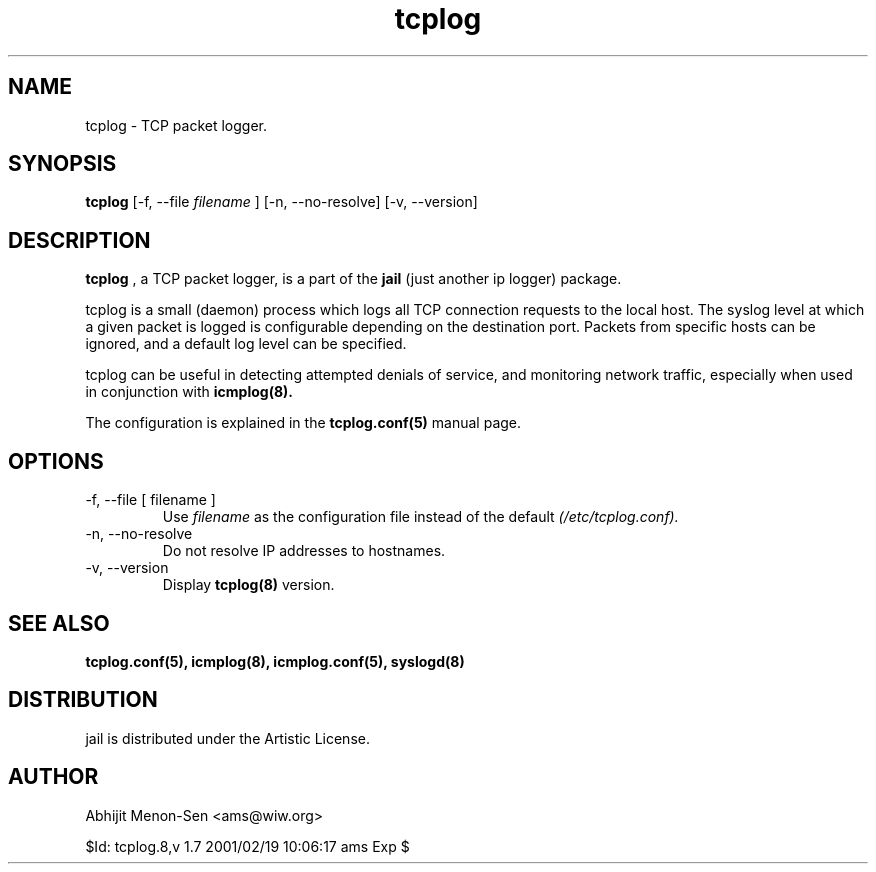 .TH tcplog 8 "JUN 1998" Linux "System Manuals"
.SH NAME
tcplog \- TCP packet logger.

.SH SYNOPSIS
.B tcplog
[-f, --file
.I filename
] [-n, --no-resolve] [-v, --version]

.SH DESCRIPTION

.B tcplog
, a TCP packet logger, is a part of the
.B jail
(just another ip logger) package.

tcplog is a small (daemon) process which logs all TCP connection requests
to the local host. The syslog level at which a given packet is logged is
configurable depending on the destination port. Packets from specific hosts
can be ignored, and a default log level can be specified.

tcplog can be useful in detecting attempted denials of service, and
monitoring network traffic, especially when used in conjunction with
.B icmplog(8).

The configuration is explained in the
.B tcplog.conf(5)
manual page.

.SH OPTIONS
.IP "-f, --file [ filename ]"
Use
.I filename
as the configuration file instead of the default
.I (/etc/tcplog.conf).
.IP "-n, --no-resolve"
Do not resolve IP addresses to hostnames.
.IP "-v, --version"
Display
.B tcplog(8)
version.

.SH "SEE ALSO"
.B tcplog.conf(5), icmplog(8), icmplog.conf(5), syslogd(8)

.SH DISTRIBUTION
jail is distributed under the Artistic License.

.SH AUTHOR
Abhijit Menon-Sen <ams@wiw.org>

$Id: tcplog.8,v 1.7 2001/02/19 10:06:17 ams Exp $
